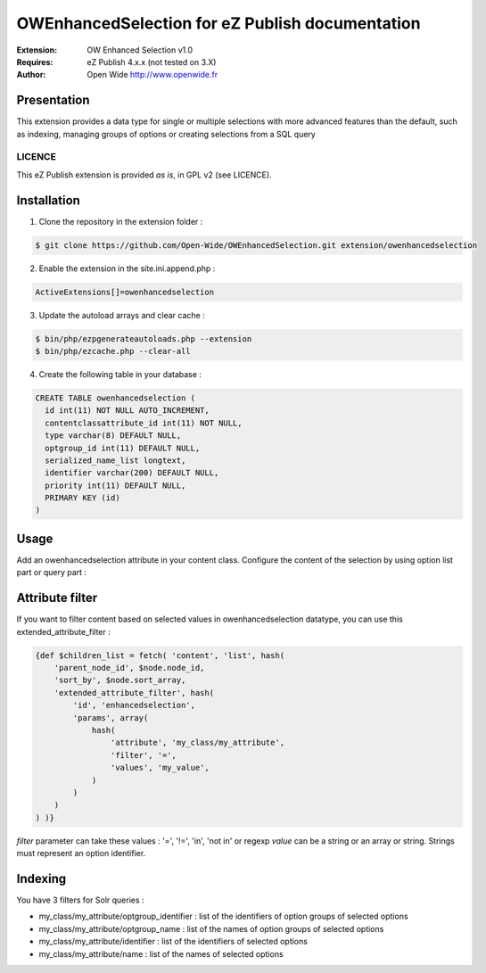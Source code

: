 ================================================
OWEnhancedSelection for eZ Publish documentation
================================================

.. image:: https://github.com/Open-Wide/OWEnhancedSelection/raw/master/doc/images/Open-Wide_logo.png
    :align: center

:Extension: OW Enhanced Selection v1.0
:Requires: eZ Publish 4.x.x (not tested on 3.X)
:Author: Open Wide http://www.openwide.fr

Presentation
============
This extension provides a data type for single or multiple selections with more advanced features than the default, such as indexing, managing groups of options or creating selections from a SQL query

LICENCE
-------
This eZ Publish extension is provided *as is*, in GPL v2 (see LICENCE).

Installation
============

1. Clone the repository in the extension folder :

.. code-block:: sh

    $ git clone https://github.com/Open-Wide/OWEnhancedSelection.git extension/owenhancedselection

2. Enable the extension in the site.ini.append.php :

.. code-block:: php

    ActiveExtensions[]=owenhancedselection

3. Update the autoload arrays and clear cache :

.. code-block:: sh

    $ bin/php/ezpgenerateautoloads.php --extension
    $ bin/php/ezcache.php --clear-all

4. Create the following table in your database :

.. code-block:: sql

    CREATE TABLE owenhancedselection (
      id int(11) NOT NULL AUTO_INCREMENT,
      contentclassattribute_id int(11) NOT NULL,
      type varchar(8) DEFAULT NULL,
      optgroup_id int(11) DEFAULT NULL,
      serialized_name_list longtext,
      identifier varchar(200) DEFAULT NULL,
      priority int(11) DEFAULT NULL,
      PRIMARY KEY (id)
    )

Usage
=====

Add an owenhancedselection attribute in your content class. Configure the content of the selection by using option list part or query part :

.. image:: https://github.com/Open-Wide/OWEnhancedSelection/raw/master/doc/images/owenhancedselection.png
    :align: center

Attribute filter
================

If you want to filter content based on selected values in owenhancedselection datatype, you can use this extended_attribute_filter :

.. code-block:: 

    {def $children_list = fetch( 'content', 'list', hash( 
        'parent_node_id', $node.node_id,
        'sort_by', $node.sort_array,
        'extended_attribute_filter', hash(
            'id', 'enhancedselection',
            'params', array(
                hash( 
                    'attribute', 'my_class/my_attribute',
                    'filter', '=',
                    'values', 'my_value',
                )
            )
        ) 
    ) )}

*filter* parameter can take these values : '=', '!=', 'in', 'not in' or regexp
*value* can be a string or an array or string. Strings must represent an option identifier.

Indexing
========

You have 3 filters for Solr queries :

* my_class/my_attribute/optgroup_identifier : list of the identifiers of option groups of selected options
* my_class/my_attribute/optgroup_name : list of the names of option groups of selected options
* my_class/my_attribute/identifier : list of the identifiers of selected options
* my_class/my_attribute/name : list of the names of selected options
